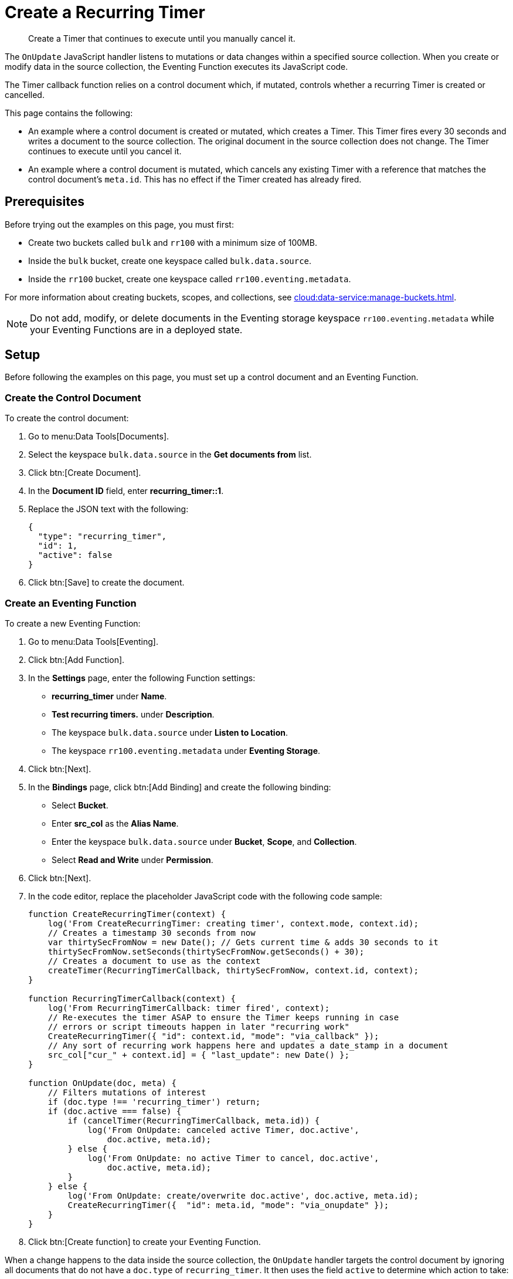 = Create a Recurring Timer
:description: Create a Timer that continues to execute until you manually cancel it.
:page-toclevels: 2
:tabs:

[abstract]
{description}

The `OnUpdate` JavaScript handler listens to mutations or data changes within a specified source collection.
When you create or modify data in the source collection, the Eventing Function executes its JavaScript code.

The Timer callback function relies on a control document which, if mutated, controls whether a recurring Timer is created or cancelled.

This page contains the following:

* An example where a control document is created or mutated, which creates a Timer.
This Timer fires every 30 seconds and writes a document to the source collection.
The original document in the source collection does not change.
The Timer continues to execute until you cancel it.
* An example where a control document is mutated, which cancels any existing Timer with a reference that matches the control document's `meta.id`.
This has no effect if the Timer created has already fired.


== Prerequisites

Before trying out the examples on this page, you must first:
 
* Create two buckets called `bulk` and `rr100` with a minimum size of 100MB.
* Inside the `bulk` bucket, create one keyspace called `bulk.data.source`.
* Inside the `rr100` bucket, create one keyspace called `rr100.eventing.metadata`.

For more information about creating buckets, scopes, and collections, see xref:cloud:data-service:manage-buckets.adoc[].

NOTE: Do not add, modify, or delete documents in the Eventing storage keyspace `rr100.eventing.metadata` while your Eventing Functions are in a deployed state.


== Setup

Before following the examples on this page, you must set up a control document and an Eventing Function.

=== Create the Control Document

To create the control document:

. Go to menu:Data Tools[Documents].
. Select the keyspace `bulk.data.source` in the *Get documents from* list.
. Click btn:[Create Document].
. In the *Document ID* field, enter *recurring_timer::1*.
. Replace the JSON text with the following:
+
[source,json]
----
{
  "type": "recurring_timer",
  "id": 1,
  "active": false
}
----
+
. Click btn:[Save] to create the document.

=== Create an Eventing Function

To create a new Eventing Function:

. Go to menu:Data Tools[Eventing].
. Click btn:[Add Function].
. In the *Settings* page, enter the following Function settings:
** *recurring_timer* under *Name*.
** *Test recurring timers.* under *Description*.
** The keyspace `bulk.data.source` under *Listen to Location*.
** The keyspace `rr100.eventing.metadata` under *Eventing Storage*.
. Click btn:[Next].
. In the *Bindings* page, click btn:[Add Binding] and create the following binding:
** Select *Bucket*.
** Enter *src_col* as the *Alias Name*.
** Enter the keyspace `bulk.data.source` under *Bucket*, *Scope*, and *Collection*.
** Select *Read and Write* under *Permission*.
. Click btn:[Next].
. In the code editor, replace the placeholder JavaScript code with the following code sample:
+
[source,javascript]
----
function CreateRecurringTimer(context) {
    log('From CreateRecurringTimer: creating timer', context.mode, context.id);
    // Creates a timestamp 30 seconds from now
    var thirtySecFromNow = new Date(); // Gets current time & adds 30 seconds to it
    thirtySecFromNow.setSeconds(thirtySecFromNow.getSeconds() + 30);
    // Creates a document to use as the context
    createTimer(RecurringTimerCallback, thirtySecFromNow, context.id, context);
}

function RecurringTimerCallback(context) {
    log('From RecurringTimerCallback: timer fired', context);
    // Re-executes the timer ASAP to ensure the Timer keeps running in case
    // errors or script timeouts happen in later "recurring work"
    CreateRecurringTimer({ "id": context.id, "mode": "via_callback" });
    // Any sort of recurring work happens here and updates a date_stamp in a document
    src_col["cur_" + context.id] = { "last_update": new Date() };
}

function OnUpdate(doc, meta) {
    // Filters mutations of interest 
    if (doc.type !== 'recurring_timer') return;
    if (doc.active === false) {
        if (cancelTimer(RecurringTimerCallback, meta.id)) {
            log('From OnUpdate: canceled active Timer, doc.active', 
                doc.active, meta.id);
        } else {
            log('From OnUpdate: no active Timer to cancel, doc.active', 
                doc.active, meta.id);
        }
    } else {
        log('From OnUpdate: create/overwrite doc.active', doc.active, meta.id);
        CreateRecurringTimer({  "id": meta.id, "mode": "via_onupdate" });
    }
}
----
+
. Click btn:[Create function] to create your Eventing Function.

When a change happens to the data inside the source collection, the `OnUpdate` handler targets the control document by ignoring all documents that do not have a `doc.type` of `recurring_timer`.
It then uses the field `active` to determine which action to take:

* If `active` is true, the Eventing Function creates a series of Timers that fire 30 seconds into the future.
* If `active` is false, the Eventing Function cancels any existing Timers.

When a Timer created by the Eventing Function fires, the callback `RecurringTimerCallback` executes and writes a new document in the source collection with a similar key as another document in the source collection.

=== Deploy the Eventing Function

Deploy your Eventing Function:

. Go to menu:Data Tools[Eventing].
. Click *More Options (⋮)* next to *recurring_timer*.
. Click *Deploy* to deploy your Function.

After it's deployed, the Eventing Function executes on all existing documents and any documents you create in the future.


== Example: Create a Recurring Timer and Allow the Timer to Fire and Rearm

This example walks you through how to create a Timer, have the Timer fire, and then have the Timer rearm.

=== Edit the Control Document

To edit the control document:

. Go to menu:Data Tools[Documents].
. Select the keyspace `bulk.data.source` in the *Get documents from* list.
. Click the control document *recurring_timer::1* to open the *Edit Document* dialog.
. Change `active` to `true`:
+
[source,json]
----
{
  "type": "recurring_timer",
  "id": 1,
  "active": true
}
----
+
. Click btn:[Save] to create a mutation.

The document mutation causes the Eventing Function to create a Timer.

=== Check the Eventing Function Log

To check the Eventing Function log:

. Go to menu:Data Tools[Eventing].
. Click the *Log* icon next to the *recurring_timer* Eventing Function.
You should see the following in the debug log:
+
----
2021-07-18T10:50:37.879-07:00 [INFO] "From OnUpdate: create/overwrite doc.active" true "recurring_timer::1" 
2021-07-18T10:50:37.879-07:00 [INFO] "From CreateRecurringTimer: creating timer" "via_onupdate" "recurring_timer::1" 
2021-07-18T10:50:06.147-07:00 [INFO] "From OnUpdate: no active Timer to cancel, doc.active" false "recurring_timer::1" 
----
+
. Wait a few minutes and click the *Log* icon again.
The Timer should have fired and executed the `RecurringTimerCallback` callback, and you should see the following in the debug log:
+
----
2021-07-18T10:54:04.705-07:00 [INFO] "From RecurringTimerCallback: timer fired" {"id":"recurring_timer::1","mode":"via_callback"} 
2021-07-18T10:54:04.705-07:00 [INFO] "From CreateRecurringTimer: creating timer" "via_callback" "recurring_timer::1" 
2021-07-18T10:53:22.712-07:00 [INFO] "From RecurringTimerCallback: timer fired" {"id":"recurring_timer::1","mode":"via_callback"} 
2021-07-18T10:53:22.712-07:00 [INFO] "From CreateRecurringTimer: creating timer" "via_callback" "recurring_timer::1" 
2021-07-18T10:52:40.708-07:00 [INFO] "From RecurringTimerCallback: timer fired" {"id":"recurring_timer::1","mode":"via_callback"} 
2021-07-18T10:52:40.708-07:00 [INFO] "From CreateRecurringTimer: creating timer" "via_callback" "recurring_timer::1" 
2021-07-18T10:51:58.703-07:00 [INFO] "From RecurringTimerCallback: timer fired" {"id":"recurring_timer::1","mode":"via_callback"} 
2021-07-18T10:51:58.703-07:00 [INFO] "From CreateRecurringTimer: creating timer" "via_callback" "recurring_timer::1" 
2021-07-18T10:51:16.713-07:00 [INFO] "From RecurringTimerCallback: timer fired" {"id":"recurring_timer::1","mode":"via_onupdate"} 
2021-07-18T10:51:16.713-07:00 [INFO] "From CreateRecurringTimer: creating timer" "via_callback" "recurring_timer::1" 
2021-07-18T10:50:37.879-07:00 [INFO] "From OnUpdate: create/overwrite doc.active" true "recurring_timer::1" 
2021-07-18T10:50:37.879-07:00 [INFO] "From CreateRecurringTimer: creating timer" "via_onupdate" "recurring_timer::1" 
2021-07-18T10:50:06.147-07:00 [INFO] "From OnUpdate: no active Timer to cancel, doc.active" false "recurring_timer::1" 
----

=== Check the Results in the Source Collection

To check that a new document has been created in the source collection:

. Go to menu:Data Tools[Documents].
. Select the keyspace `bulk.data.source` in the *Get documents from* list.
. Click the new document *cur_recurring_timer::1* to open the *Edit Document* dialog. 
The JSON document includes data written by the Timer's callback.
+
[source,json]
----
{
  "last_update": "2021-07-18T17:56:10.707Z"
}
----
+
. Click *Cancel* to close the editor.

The Eventing Function you created writes a timestamp to the *cur_recurring_timer::1* document every 30 seconds.


== Example: Cancel the Recurring Timer

This example walks you through how to cancel the recurring Timer.

=== Edit the Control Document

To edit the control document:

. Go to menu:Data Tools[Documents].
. Select the keyspace `bulk.data.source` in the *Get documents from* list.
. Click the control document *recurring_timer::1* to open the *Edit Document* dialog.
. Change `active` to `false`:
+
[source,json]
----
{
  "type": "recurring_timer",
  "id": 2,
  "active": false
}
----
+
. Click btn:[Save] to create a mutation.

The document mutation causes the Eventing Function to create a Timer.

=== Check the Eventing Function Log

To check the Eventing Function log:

. Go to menu:Data Tools[Eventing].
. Click the *Log* icon next to the *recurring_timer* Eventing Function.
You should see the line `"From OnUpdate: canceled active Timer, doc.active" false "recurring_timer::1"` in the debug log.

The recurring Timer has been cancelled.